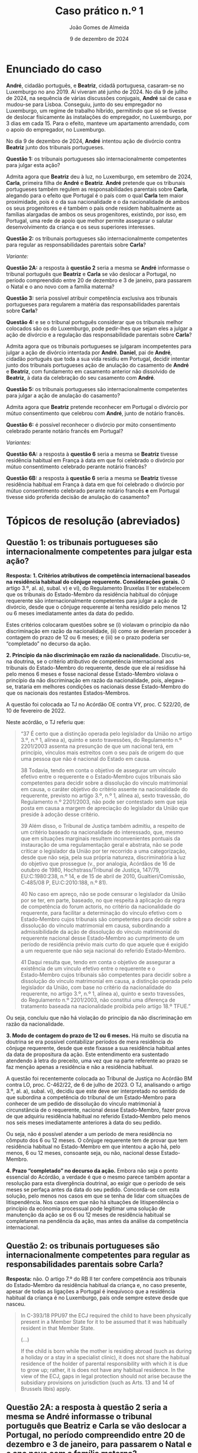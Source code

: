 #+title: Caso prático n.º 1
#+Author: João Gomes de Almeida
#+date: 9 de dezembro de 2024
#+options: toc:nil num:nil


* Enunciado do caso

*André*, cidadão português, e *Beatriz*, cidadã portuguesa, casaram-se no Luxemburgo no ano 2019. Aí viveram até junho de 2024. No dia 9 de jullho de 2024, na sequência de várias discussões conjugais, *André* sai de casa e mudou-se para Lisboa. Conseguiu, junto do seu empregador no Luxemburgo, um regime de trabalho híbrido, permitindo que só se tivesse de deslocar fisicamente às instalações do empregador, no Luxemburgo, por 3 dias em cada 15. Para o efeito, manteve um apartamento arrendado, com o apoio do empregador, no Luxemburgo.

No dia 9 de dezembro de 2024, *André* intentou ação de divórcio contra *Beatriz* junto dos tribunais portugueses.

*Questão 1:* os tribunais portugueses são internacionalmente competentes para julgar esta ação?

Admita agora que *Beatriz* deu à luz, no Luxemburgo, em setembro de 2024, *Carla*, primeira filha de *André* e *Beatriz*. *André* pretende que os tribunais portugueses também regulem as responsabilidades parentais sobre *Carla*, alegando para o efeito que Portugal é o país com o qual *Carla* tem maior proximidade, pois é o da sua nacionalidade e o da nacionalidade de ambos os seus progenitores e é também o país onde residem habitualmente as famílias alargadas de ambos os seus progenitores, existindo, por isso, em Portugal, uma rede de apoio que melhor permite assegurar o salutar desenvolvimento da criança e os seus superiores interesses.

*Questão 2:* os tribunais portugueses são internacionalmente competentes para regular as responsabilidades parentais sobre *Carla*?

/Variante:/

*Questão 2A:* a resposta à *questão 2* seria a mesma se *André* informasse o tribunal português que *Beatriz* e *Carla* se vão deslocar a Portugal, no período compreendido entre 20 de dezembro e 3 de janeiro, para passarem o Natal e o ano novo com a família materna?

*Questão 3:* seria possível atribuir competência exclusiva aos tribunais portugueses para regularem a matéria das responsabilidades parentais sobre *Carla*?

*Questão 4:* e se o tribunal português considerar que os tribunais melhor colocados são os do Luxemburgo, pode pedir-lhes que sejam eles a julgar a ação de divórcio e a regulação das responsabilidade parentais sobre *Carla*?

Admita agora que os tribunais portugueses se julgaram incompetentes para julgar a ação de divórcio intentada por *André*. *Daniel*, pai de *André*, cidadão português que toda a sua vida residiu em Portugal, decidir intentar junto dos tribunais portugueses ação de anulação do casamento de *André* e *Beatriz*, com fundamento em casamento anterior não dissolvido de *Beatriz*, à data da celebração do seu casamento com *André*.

*Questão 5:* os tribunais portugueses são internacionalmente competentes para julgar a ação de anulação do casamento?

Admita agora que *Beatriz* pretende reconhecer em Portugal o divórcio por mútuo consentimento que celebrou com *André*, junto de notário francês.

*Questão 6:* é possível reconhecer o divórcio por múto consentimento celebrado perante notário francês em Portugal?

/Variantes:/

*Questão 6A:* a resposta à *questão 6* seria a mesma se *Beatriz* tivesse residência habitual em França à data em que foi celebrado o divórcio por mútuo consentimento celebrado perante notário francês?

*Questão 6B:* a resposta à *questão 6* seria a mesma se *Beatriz* tivesse residência habitual em França à data em que foi celebrado o divórcio por mútuo consentimento celebrado perante notário francês *e* em Portugal tivesse sido proferida decisão de anulação do casamento?

* Tópicos de resolução (abreviados)

** *Questão 1:* os tribunais portugueses são internacionalmente competentes para julgar esta ação?

*Resposta:* *1. Critérios atributivos de competência internacional baseados na residência habitual do cônjuge requerente. Considerações gerais.* O artigo 3.º, al. a), subal. v) e vi), do Regulamento Bruxelas II ter estabelecem que os tribunais do Estado-Membro da residência habitual do cônjuge requerente são internacionalmente competentes para julgar a ação de divórcio, desde que o cônjuge requerente aí tenha residido pelo menos 12 ou 6 meses imediatamente antes da data do pedido.

Estes critérios colocaram questões sobre se (i) violavam o princípio da não discriminação em razão da nacionalidade, (ii) como se deveriam proceder à contagem do prazo de 12 ou 6 meses; e (iii) se o prazo poderia ser “completado” no decurso da ação.

*2. Princípio da não discriminação em razão da nacionalidade.* Discutiu-se, na doutrina, se o critério atributivo de competência internacional aos tribunais do Estado-Membro do requerente, desde que ele aí residisse há pelo menos 6 meses e fosse nacional desse Estado-Membro violava o princípio da não discriminação em razão da nacionalidade, pois, alegava-se, trataria em melhores condições os nacionais desse Estado-Membro do que os nacionais dos restantes Estados-Membros.

A questão foi colocada ao TJ no Acórdão OE contra VY, proc. C 522/20, de 10 de fevereiro de 2022.

Neste acórdão, o TJ referiu que:

#+begin_quote
“37      É certo que a distinção operada pelo legislador da União no artigo 3.º, n.º 1, alínea a), quinto e sexto travessões, do Regulamento n.º 2201/2003 assenta na presunção de que um nacional terá, em princípio, vínculos mais estreitos com o seu país de origem do que uma pessoa que não é nacional do Estado em causa.

38      Todavia, tendo em conta o objetivo de assegurar um vínculo efetivo entre o requerente e o Estado‑Membro cujos tribunais são competentes para decidir sobre a dissolução do vínculo matrimonial em causa, o caráter objetivo do critério assente na nacionalidade do requerente, previsto no artigo 3.º, n.º 1, alínea a), sexto travessão, do Regulamento n.º 2201/2003, não pode ser contestado sem que seja posta em causa a margem de apreciação do legislador da União que preside à adoção desse critério.

39      Além disso, o Tribunal de Justiça também admitiu, a respeito de um critério baseado na nacionalidade do interessado, que, mesmo que em situações marginais resultem inconvenientes pontuais da instauração de uma regulamentação geral e abstrata, não se pode criticar o legislador da União por ter recorrido a uma categorização, desde que não seja, pela sua própria natureza, discriminatória à luz do objetivo que prossegue (v., por analogia, Acórdãos de 16 de outubro de 1980, Hochstrass/Tribunal de Justiça, 147/79, EU:C:1980:238, n.º 14, e de 15 de abril de 2010, Gualtieri/Comissão, C‑485/08 P, EU:C:2010:188, n.º 81).

40      No caso em apreço, não se pode censurar o legislador da União por se ter, em parte, baseado, no que respeita à aplicação da regra de competência do forum actoris, no critério da nacionalidade do requerente, para facilitar a determinação do vínculo efetivo com o Estado‑Membro cujos tribunais são competentes para decidir sobre a dissolução do vínculo matrimonial em causa, subordinando a admissibilidade da ação de dissolução do vínculo matrimonial do requerente nacional desse Estado‑Membro ao cumprimento de um período de residência prévio mais curto do que aquele que é exigido a um requerente que não seja nacional do referido Estado‑Membro.

41      Daqui resulta que, tendo em conta o objetivo de assegurar a existência de um vínculo efetivo entre o requerente e o Estado‑Membro cujos tribunais são competentes para decidir sobre a dissolução do vínculo matrimonial em causa, a distinção operada pelo legislador da União, com base no critério da nacionalidade do requerente, no artigo 3.º, n.º 1, alínea a), quinto e sexto travessões, do Regulamento n.º 2201/2003, não constitui uma diferença de tratamento baseada na nacionalidade proibida pelo artigo 18.º TFUE.”

#+end_quote

Ou seja, concluiu que não há violação do princípio da não discriminação em razão da nacionalidade.

*3. Modo de contagem do prazo de 12 ou 6 meses.* Há muito se discutia na doutrina se era possível contabilizar períodos de mera residência do cônjuge requerente, desde que este fixasse a sua residência habitual antes da data de propositura da ação. Este entendimento era sustentado atendendo à letra do preceito, uma vez que na parte referente ao prazo se faz menção apenas a residência e não a residência habitual.

A questão foi recentemente colocada ao Tribunal de Justiça no Acórdão BM contra LO, proc. C-462/22, de 6 de julho de 2023. O TJ, analisando o artigo 3.º, al. a), subal. vi), decidiu que este deve ser interpretado no sentido de que subordina a competência do tribunal de um Estado‑Membro para conhecer de um pedido de dissolução do vínculo matrimonial à circunstância de o requerente, nacional desse Estado‑Membro, fazer prova de que adquiriu residência habitual no referido Estado‑Membro pelo menos nos seis meses imediatamente anteriores à data do seu pedido.

Ou seja, não é possível atender a um período de mera residência no cômputo dos 6 ou 12 meses. O cônjuge requerente tem de provar que tem residência habitual no Estado-Membro em que intentou a ação há, pelo menos, 6 ou 12 meses, consoante seja, ou não, nacional desse Estado-Membro.

*4. Prazo “completado” no decurso da ação.* Embora não seja o ponto essencial do Acórdão, a verdade é que o mesmo parece também apontar a resolução para esta divergência doutrinal, ao exigir que o período de seis meses se perfaça antes da data do seu pedido. Concorda-se com esta solução, pelo menos nos casos em que se tenha de lidar com situações de litispendência. Nos casos em que não há situações de litispendência o princípio da ecónomia processual pode legitimar uma solução de manutenção da ação se os 6 ou 12 meses de residência habitual se completarem na pendência da ação, mas antes da análise da competência internacional.

** *Questão 2:* os tribunais portugueses são internacionalmente competentes para regular as responsabilidades parentais sobre *Carla*?

*Resposta:* não. O artigo 7.º do RB II ter confere competência aos tribunais do Estado-Membro da residência habitual da criança e, no caso presente, apesar de todas as ligações a Portugal é inequívoco que a residência habitual da criança é no Luxemburgo, país onde sempre esteve desde que nasceu.

#+begin_quote
        In C-393/18 PPU97 the ECJ required the child to have been physically present in a Member State for it to be assumed that it was habitually resident in that Member State.

        (...)

        If the child is born while the mother is residing abroad (such as during a holiday or a stay in a specialist clinic), it does not share the habitual residence of the holder of parental responsibility with which it is due to grow up; rather, it is does not have any habitual residence. In the view of the ECJ, gaps in legal protection should not arise because the subsidiary provisions on jurisdiction (such as Arts. 13 and 14 of Brussels IIbis) apply.
#+end_quote

** *Questão 2A:* a resposta à *questão 2* seria a mesma se *André* informasse o tribunal português que *Beatriz* e *Carla* se vão deslocar a Portugal, no período compreendido entre 20 de dezembro e 3 de janeiro, para passarem o Natal e o ano novo com a família materna?

*Resposta:* não. Uma deslocação temporária como a descrita não tem a capacidade de modificar a residência habitual da criança.

** *Questão 3:* seria possível atribuir competência exclusiva aos tribunais portugueses para regularem a matéria das responsabilidades parentais sobre *Carla*?

*Resposta:* 1. Análise do artigo 10.º e da natureza dos pactos firmados /dentro/ e /fora/ do processo. 2. Análise do artigo 13.º.

** *Questão 4:* e se o tribunal português considerar que os tribunais melhor colocados são os do Luxemburgo, pode pedir-lhes que sejam eles a julgar a ação de divórcio e a regulação das responsabilidade parentais sobre *Carla*?

*Resposta:* análise do artigo 12.º.

** *Questão 5:* os tribunais portugueses são internacionalmente competentes para julgar a ação de anulação do casamento?

Interpretação do artigo 3.º, n.º 1, alíneas /v/ e /vi/ (no caso seria aplicável a alínea /vi/). O Tribunal de Justiça, no Acórdão Mikołajczyk (proc. C-294/15) esclareceu que:

#+begin_quote
51 Daqui decorre que, embora uma ação de anulação do casamento intentada por um terceiro seja abrangida pelo âmbito de aplicação do Regulamento n.º 2201/2003, esse terceiro deve permanecer vinculado pelas regras de competência definidas em benefício dos cônjuges. Por outro lado, esta interpretação não priva o referido terceiro do acesso aos tribunais, na medida em que este pode invocar outros critérios de competência previstos no artigo 3.º desse regulamento.

52 Por este motivo, o conceito de «requerente» na aceção do artigo 3.º, n.º 1, alínea a), quinto e sexto travessões, do Regulamento n.º 2201/2003 [atual art. 3.º, n.º 1, alíneas v e vi do RB II ter] não engloba pessoas diferentes dos cônjuges.
#+end_quote

Como o conceito de requerente não abrange o pai de *André*, os tribunais portugueses não teriam competência internacional para julgar a ação de anulação do casamento.

** *Questão 6:* é possível reconhecer o divórcio por múto consentimento celebrado perante notário francês em Portugal?

*Resposta:* não, porque os tribunais franceses não tinham competência internacional para decretar o divórcio nos termos do artigo 3.º do Reg. Bruxelas II /ter/ (cf. artigo 65.º, n.º 1)

** *Questão 6A:* a resposta à *questão 6* seria a mesma se *Beatriz* tivesse residência habitual em França à data em que foi celebrado o divórcio por mútuo consentimento celebrado perante notário francês?

*Resposta:* a reposta não seria a mesma, porque nesta variante os tribunais franceses seriam internacionalmente competentes nos termos do art. 3.º, n.º 1, alínea /iv/. Desta forma, o ato autêntico que decreta o divórcio por mútuo consentimento beneficia de reconhecimento automático (art. 65.º, n.º 1). A autoridade de origem deve emitir a certidão a pedido de uma das partes (art. 66.º). Não se verificam, no caso, fundamentos de recusa (art. 68.º).

** *Questão 6B:* a resposta à *questão 6* seria a mesma se *Beatriz* tivesse residência habitual em França à data em que foi celebrado o divórcio por mútuo consentimento celebrado perante notário francês *e* em Portugal tivesse sido proferida decisão de anulação do casamento?

*Resposta:* neste caso não seria possível reconhecer o ato autêntico, mas por motivo diferente do da *questão 6*. O ato autêntico beneficia do regime de reconhecimento automático (art. 65.º, n.º 1), mas há um fundamento de recusa uma vez que a decisão de anulação do casamento proferida pelos tribunais portugueses é uma decisão incompatível com o ato autêntico, uma vez que a anulação destrói o casamento com efeitos retroativos, não é possível reconhecer um divórcio de um casamento que deixou de existir na ordem jurídica portuguesa.
